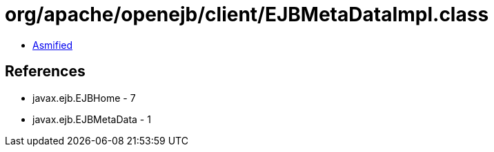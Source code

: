 = org/apache/openejb/client/EJBMetaDataImpl.class

 - link:EJBMetaDataImpl-asmified.java[Asmified]

== References

 - javax.ejb.EJBHome - 7
 - javax.ejb.EJBMetaData - 1
